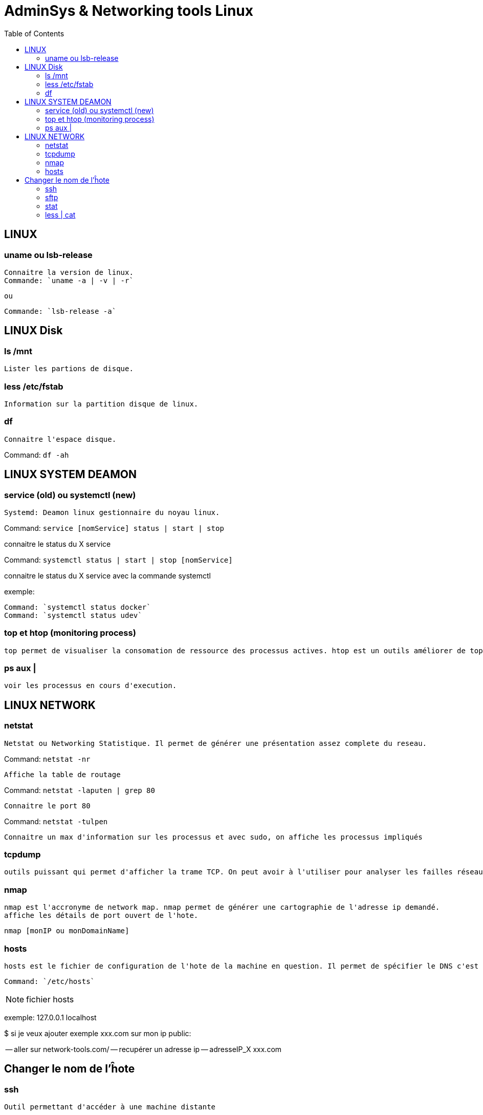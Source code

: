 :toc: auto
:toc-position: left
:toclevels: 3

= AdminSys & Networking tools Linux

== LINUX
=== uname ou lsb-release

	Connaitre la version de linux.
	Commande: `uname -a | -v | -r`

	ou

	Commande: `lsb-release -a`

== LINUX Disk
=== ls /mnt

	Lister les partions de disque.

=== less /etc/fstab

	Information sur la partition disque de linux.

=== df

	Connaitre l'espace disque.

Command: `df -ah`

== LINUX SYSTEM DEAMON
=== service (old) ou systemctl (new)

	Systemd: Deamon linux gestionnaire du noyau linux.

Command: `service [nomService] status | start | stop`

connaitre le status du X service

Command: `systemctl status | start | stop [nomService]`

connaitre le status du X service avec la commande systemctl

exemple:

	Command: `systemctl status docker`
	Command: `systemctl status udev`

=== top et htop (monitoring process)

	top permet de visualiser la consomation de ressource des processus actives. htop est un outils améliorer de top.

=== ps aux |

	voir les processus en cours d'execution.

== LINUX NETWORK
=== netstat

	Netstat ou Networking Statistique. Il permet de générer une présentation assez complete du reseau.

Command: `netstat -nr`

	Affiche la table de routage

Command: `netstat -laputen | grep 80`

	Connaitre le port 80

Command: `netstat -tulpen`

	Connaitre un max d'information sur les processus et avec sudo, on affiche les processus impliqués

=== tcpdump

	outils puissant qui permet d'afficher la trame TCP. On peut avoir à l'utiliser pour analyser les failles réseaux, le 3 hands check (SYN,SYN[ACK],ACK)

=== nmap

	nmap est l'accronyme de network map. nmap permet de générer une cartographie de l'adresse ip demandé.
	affiche les détails de port ouvert de l'hote.

	nmap [monIP ou monDomainName]

=== hosts

	hosts est le fichier de configuration de l'hote de la machine en question. Il permet de spécifier le DNS c'est à dire, de definier dans ce fichier /etc/hosts la correspondance entre un ip et un nom de domaine.

	Command: `/etc/hosts`

.fichier hosts
[NOTE]
===============================
[valeur] uri [alias]
===============================

exemple:
127.0.0.1 localhost

$ si je veux ajouter exemple xxx.com sur mon ip public:

-- aller sur network-tools.com/
-- recupérer un adresse ip
-- adresseIP_X xxx.com

== Changer le nom de l'ĥote

=== ssh

	Outil permettant d'accéder à une machine distante

Command= `ssh-keygen`
Command= `cat ~/.ssh/id_rsa.pub`

=== sftp

=== stat

	acronyme de statisitque de fichier ou du system. Il permet de voir les détails d'un fichier, création, droit, etc.

=== less | cat

	decrire un fichier
